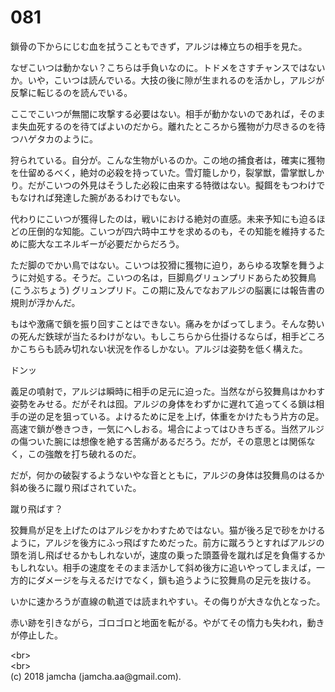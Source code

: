 #+OPTIONS: toc:nil
#+OPTIONS: \n:t

* 081

  鎖骨の下からにじむ血を拭うこともできず，アルジは棒立ちの相手を見た。

  なぜこいつは動かない？こちらは手負いなのに。トドメをさすチャンスではないか。いや，こいつは読んでいる。大技の後に隙が生まれるのを活かし，アルジが反撃に転じるのを読んでいる。

  ここでこいつが無闇に攻撃する必要はない。相手が動かないのであれば，そのまま失血死するのを待てばよいのだから。離れたところから獲物が力尽きるのを待つハゲタカのように。

  狩られている。自分が。こんな生物がいるのか。この地の捕食者は，確実に獲物を仕留めるべく，絶対の必殺を持っていた。雪灯籠しかり，裂掌獣，雷掌獣しかり。だがこいつの外見はそうした必殺に由来する特徴はない。擬餌をもつわけでもなければ発達した腕があるわけでもない。

  代わりにこいつが獲得したのは，戦いにおける絶対の直感。未来予知にも迫るほどの圧倒的な知能。こいつが四六時中エサを求めるのも，その知能を維持するために膨大なエネルギーが必要だからだろう。

  ただ脚のでかい鳥ではない。こいつは狡猾に獲物に迫り，あらゆる攻撃を舞うように対処する。そうだ。こいつの名は，巨脚鳥グリュンプリドあらため狡舞鳥 (こうぶちょう) グリュンプリド。この期に及んでなおアルジの脳裏には報告書の規則が浮かんだ。

  もはや激痛で鎖を振り回すことはできない。痛みをかばってしまう。そんな勢いの死んだ鉄球が当たるわけがない。もしこちらから仕掛けるならば，相手どころかこちらも読み切れない状況を作るしかない。アルジは姿勢を低く構えた。

  ドンッ

  義足の噴射で，アルジは瞬時に相手の足元に迫った。当然ながら狡舞鳥はかわす姿勢をみせる。だがそれは囮。アルジの身体をわずかに遅れて追ってくる鎖は相手の逆の足を狙っている。よけるために足を上げ，体重をかけたもう片方の足。高速で鎖が巻きつき，一気にへしおる。場合によってはひきちぎる。当然アルジの傷ついた腕には想像を絶する苦痛があるだろう。だが，その意思とは関係なく，この強敵を打ち破れるのだ。

  だが，何かの破裂するようないやな音とともに，アルジの身体は狡舞鳥のはるか斜め後ろに蹴り飛ばされていた。

  蹴り飛ばす？

  狡舞鳥が足を上げたのはアルジをかわすためではない。猫が後ろ足で砂をかけるように，アルジを後方にふっ飛ばすためだった。前方に蹴ろうとすればアルジの頭を消し飛ばせるかもしれないが，速度の乗った頭蓋骨を蹴れば足を負傷するかもしれない。相手の速度をそのまま活かして斜め後方に追いやってしまえば，一方的にダメージを与えるだけでなく，鎖も追うように狡舞鳥の足元を抜ける。

  いかに速かろうが直線の軌道では読まれやすい。その侮りが大きな仇となった。

  赤い跡を引きながら，ゴロゴロと地面を転がる。やがてその惰力も失われ，動きが停止した。

  <br>
  <br>
  (c) 2018 jamcha (jamcha.aa@gmail.com).

  [[http://creativecommons.org/licenses/by-nc-sa/4.0/deed][file:http://i.creativecommons.org/l/by-nc-sa/4.0/88x31.png]]
